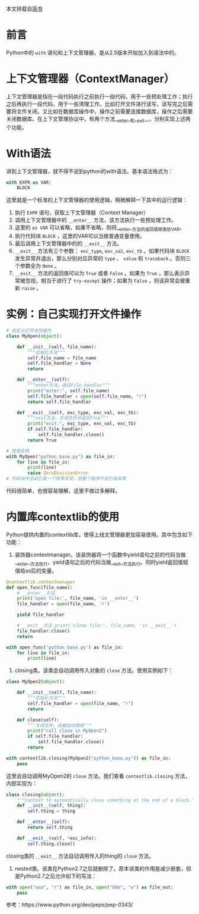 
本文转载自[[https://zhuanlan.zhihu.com/p/24709718][简书]]
* 前言
Python中的 =with= 语句和上下文管理器，是从2.5版本开始加入到语法中的。


* 上下文管理器（ContextManager）
上下文管理器是指在一段代码执行之前执行一段代码，用于一些预处理工作；执行之后再执行一段代码，用于一些清理工作。比如打开文件进行读写，读写完之后需要将文件关闭。又比如在数据库操作中，操作之前需要连接数据库，操作之后需要关闭数据库。在上下文管理协议中，有两个方法__enter__和__exit__，分别实现上述两个功能。

* With语法
讲到上下文管理器，就不得不说到python的with语法。基本语法格式为：

#+BEGIN_SRC python
with EXPR as VAR:
    BLOCK
#+END_SRC

这里就是一个标准的上下文管理器的使用逻辑，稍微解释一下其中的运行逻辑：

1. 执行 =EXPR= 语句，获取上下文管理器（Context Manager）
2. 调用上下文管理器中的 =__enter__= 方法，该方法执行一些预处理工作。
3. 这里的 =as VAR= 可以省略，如果不省略，则将__enter__方法的返回值赋值给VAR。
4. 执行代码块 =BLOCK= ，这里的VAR可以当做普通变量使用。
5. 最后调用上下文管理器中的的 =__exit__= 方法。
6. =__exit__= 方法有三个参数： =exc_type=, =exc_val=, =exc_tb= 。如果代码块 =BLOCK= 发生异常并退出，那么分别对应异常的 =type= 、 =value= 和 =traceback= 。否则三个参数全为 =None= 。
7. =__exit__= 方法的返回值可以为 =True= 或者 =False= 。如果为 =True= ，那么表示异常被忽视，相当于进行了 =try-except= 操作；如果为 =False= ，则该异常会被重新 =raise= 。

* 实例：自己实现打开文件操作

#+BEGIN_SRC python
# 自定义打开文件操作 
class MyOpen(object): 
    
    def __init__(self, file_name): 
        """初始化方法""" 
        self.file_name = file_name 
        self.file_handler = None 
        return 

    def __enter__(self): 
        """enter方法，返回file_handler""" 
        print("enter:", self.file_name) 
        self.file_handler = open(self.file_name, "r") 
        return self.file_handler 

    def __exit__(self, exc_type, exc_val, exc_tb): 
        """exit方法，关闭文件并返回True""" 
        print("exit:", exc_type, exc_val, exc_tb) 
        if self.file_handler: 
            self.file_handler.close() 
        return True 

# 使用实例 
with MyOpen("python_base.py") as file_in: 
    for line in file_in: 
        print(line) 
        raise ZeroDivisionError 
# 代码块中主动引发一个除零异常，但整个程序不会引发异常
#+END_SRC

代码很简单，也很容易理解，这里不做过多解释。

* 内置库contextlib的使用
Python提供内置的contextlib库，使得上线文管理器更加容易使用。其中包含如下功能：

1. 装饰器contextmanager。该装饰器将一个函数中yield语句之前的代码当做__enter__方法执行，yield语句之后的代码当做__exit__方法执行。同时yield返回值赋值给as后的变量。

#+BEGIN_SRC python
@contextlib.contextmanager 
def open_func(file_name): 
    # __enter__方法 
    print('open file:', file_name, 'in __enter__') 
    file_handler = open(file_name, 'r') 

    yield file_handler 

    # __exit__方法 print('close file:', file_name, 'in __exit__') 
    file_handler.close() 
    return 

with open_func('python_base.py') as file_in: 
    for line in file_in: 
        print(line)
#+END_SRC

2. closing类。该类会自动调用传入对象的 =close= 方法。使用实例如下：

#+BEGIN_SRC python
class MyOpen2(object): 

    def __init__(self, file_name): 
        """初始化方法""" 
        self.file_handler = open(file_name, "r") 
        return 

    def close(self): 
        """关闭文件，会被自动调用""" 
        print("call close in MyOpen2") 
        if self.file_handler: 
            self.file_handler.close() 
        return 

with contextlib.closing(MyOpen2("python_base.py")) as file_in: 
    pass

#+END_SRC

这里会自动调用MyOpen2的 =close= 方法。我们查看 =contextlib.closing= 方法，内部实现为：


#+BEGIN_SRC python
  class closing(object): 
      """Context to automatically close something at the end of a block.""" 
      def __init__(self, thing): 
          self.thing = thing 

      def __enter__(self): 
          return self.thing 

      def __exit__(self, *exc_info): 
          self.thing.close()

#+END_SRC

closing类的 =__exit__= 方法自动调用传入的thing的 =close= 方法。

3. nested类。该类在Python2.7之后就删除了。原本该类的作用是减少嵌套，但是Python2.7之后允许如下的写法：


#+BEGIN_SRC python
  with open("aaa", "r") as file_in, open("bbb", "w") as file_out:
      pass
#+END_SRC

参考：https://www.python.org/dev/peps/pep-0343/
